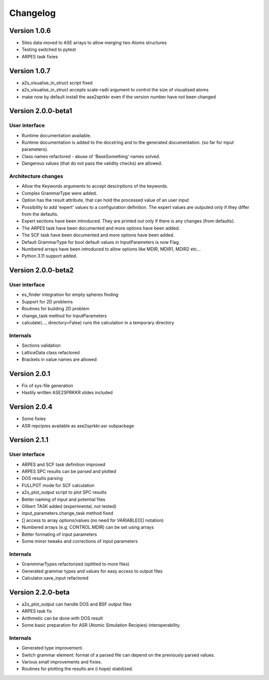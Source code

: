 Changelog
=========

Version 1.0.6
-------------

* Sites data moved to ASE arrays to allow merging two Atoms structures
* Testing switched to pytest
* ARPES task fixies

Version 1.0.7
-------------
* a2s_visualise_in_struct script fixed
* a2s_visualise_in_struct accepts scale-radii argument to control the size of visualised atoms
* make now by default install the ase2sprkkr even if the version number have not been changed

Version 2.0.0-beta1
-------------------

User interface
~~~~~~~~~~~~~~
* Runtime documentation available.
* Runtime documentation is added to the docstring and to the generated documentation.
  (so far for input parameters).
* Class names refactored - abuse of 'BaseSomething' names solved.
* Dangerous values (that do not pass the validity checks) are allowed.

Architecture changes
~~~~~~~~~~~~~~~~~~~~
* Allow the Keywords arguments to accept descirptions of the keywords.
* Complex GrammarType were added.
* Option has the result attribute, that can hold the processed value of an user input
* Possibility to add 'expert' values to a configuration definition. The expert
  values are outputed only if they differ from the defaults.
* Expert sections have been introduced. They are printed out only if there is any changes (from defaults).
* The ARPES task have been documented and more options have been added.
* The SCF task have been documented and more options have been added.
* Default GrammarType for bool default values in InputParameters is now Flag.
* Numbered arrays have been introduced to allow options like MDIR, MDIR1, MDIR2 etc...
* Python 3.11 support added.


Version 2.0.0-beta2
-------------------

User interface
~~~~~~~~~~~~~~
* es_finder integration for empty spheres finding
* Support for 2D problems
* Routines for building 2D problem
* change_task method for InputParameters
* calculate(..., directory=False) runs the calculation in a temporary directory

Internals
~~~~~~~~~
* Sections validation
* LatticeData class refactored
* Brackets in value names are allowed

Version 2.0.1
-------------
* Fix of sys-file generation
* Hastily written ASE2SPRKKR slides included

Version 2.0.4
-------------
* Some fixies
* ASR repcipies available as ase2sprkkr.asr subpackage

Version 2.1.1
-------------

User interface
~~~~~~~~~~~~~~
* ARPES and SCF task definition improved
* ARPES SPC results can be parsed and plotted
* DOS results parsing
* FULLPOT mode for SCF calculation
* a2s_plot_output script to plot SPC results
* Better naming of input and potential files
* Gilbert TASK added (experimental, not tested)
* input_parameters.change_task method fixed
* [] access to array options/values (no need for VARIABLE()[] notation)
* Numbered arrays (e.g. CONTROL.MDIR) can be set using arrays
* Better formating of input parameters
* Some minor tweaks and corrections of input parameters

Internals
~~~~~~~~~
* GrammmarTypes refactorized (splitted to more files)
* Generated grammar types and values for easy access to output files
* Calculator.save_input refactored

Version 2.2.0-beta
------------------
* a2s_plot_output can handle DOS and BSF output files
* ARPES task fix
* Arithmetic can be done with DOS result
* Some basic preparation for ASR (Atomic Simulation Recipies) interoperability.

Internals
~~~~~~~~~
* Generated type improvement.
* Switch grammar element: format of a parsed file can depend on the previously parsed values.
* Various small improvements and fixies.
* Routines for plotting the results are (i hope) stabilized.

